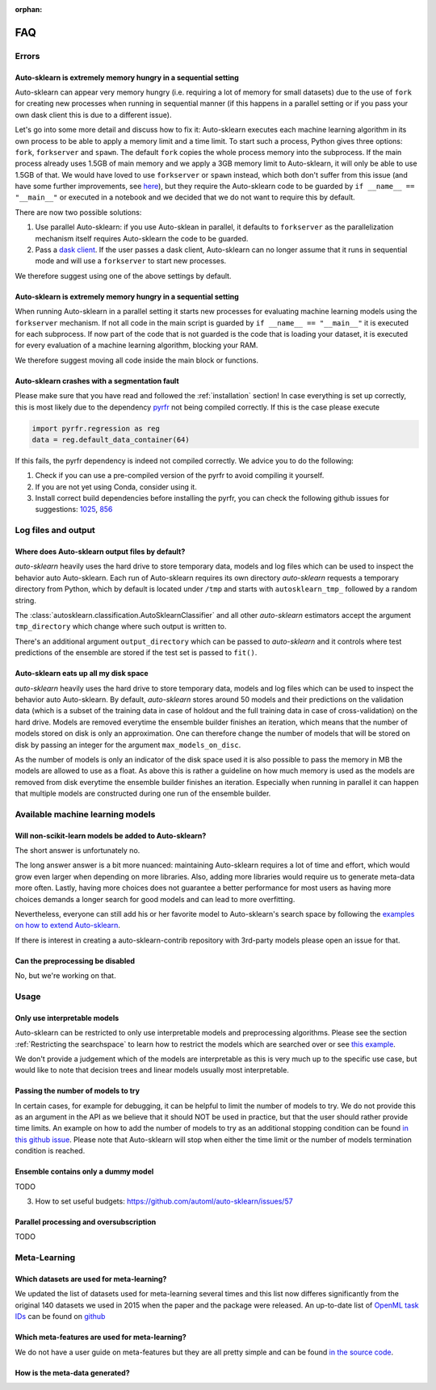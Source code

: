 :orphan:

.. _manual:

===
FAQ
===

Errors
======

Auto-sklearn is extremely memory hungry in a sequential setting
---------------------------------------------------------------

Auto-sklearn can appear very memory hungry (i.e. requiring a lot of memory for small datasets) due
to the use of ``fork`` for creating new processes when running in sequential manner (if this
happens in a parallel setting or if you pass your own dask client this is due to a different
issue).

Let's go into some more detail and discuss how to fix it:
Auto-sklearn executes each machine learning algorithm in its own process to be able to apply a
memory limit and a time limit. To start such a process, Python gives three options: ``fork``,
``forkserver`` and ``spawn``. The default ``fork`` copies the whole process memory into the
subprocess. If the main process already uses 1.5GB of main memory and we apply a 3GB memory
limit to Auto-sklearn, it will only be able to use 1.5GB of that. We would have loved to use
``forkserver`` or ``spawn`` instead, which both don't suffer from this issue (and have some
further improvements, see `here <https://pythonspeed.com/articles/python-multiprocessing/>`_), but
they require the Auto-sklearn code to be guarded by ``if __name__ == "__main__"`` or executed in a
notebook and we decided that we do not want to require this by default.

There are now two possible solutions:

1. Use parallel Auto-sklearn: if you use Auto-sklean in parallel, it defaults to ``forkserver``
   as the parallelization mechanism itself requires Auto-sklearn the code to be guarded.
2. Pass a `dask client <https://distributed.dask.org/en/latest/client.html>`_. If the user passes
   a dask client, Auto-sklearn can no longer assume that it runs in sequential mode and will use
   a ``forkserver`` to start new processes.

We therefore suggest using one of the above settings by default.

Auto-sklearn is extremely memory hungry in a sequential setting
---------------------------------------------------------------

When running Auto-sklearn in a parallel setting it starts new processes for evaluating machine
learning models using the ``forkserver`` mechanism. If not all code in the main script is guarded
by ``if __name__ == "__main__"`` it is executed for each subprocess. If now part of the code that
is not guarded is the code that is loading your dataset, it is executed for every evaluation of a
machine learning algorithm, blocking your RAM.

We therefore suggest moving all code inside the main block or functions.

Auto-sklearn crashes with a segmentation fault
----------------------------------------------

Please make sure that you have read and followed the :ref:`installation` section! In case
everything is set up correctly, this is most likely due to the dependency
`pyrfr <https://github.com/automl/random_forest_run>`_ not being compiled correctly. If this is the
case please execute

.. code:: python

    import pyrfr.regression as reg
    data = reg.default_data_container(64)

If this fails, the pyrfr dependency is indeed not compiled correctly. We advice you to do the
following:

1. Check if you can use a pre-compiled version of the pyrfr to avoid compiling it yourself.
2. If you are not yet using Conda, consider using it.
3. Install correct build dependencies before installing the pyrfr, you can check the following
   github issues for suggestions: `1025 <https://github.com/automl/auto-sklearn/issues/1025>`_,
   `856 <https://github.com/automl/auto-sklearn/issues/856>`_

Log files and output
====================

Where does Auto-sklearn output files by default?
------------------------------------------------

*auto-sklearn* heavily uses the hard drive to store temporary data, models and log files which can
be used to inspect the behavior auto Auto-sklearn. Each run of Auto-sklearn requires
its own directory *auto-sklearn* requests a temporary directory from
Python, which by default is located under ``/tmp`` and starts with ``autosklearn_tmp_`` followed
by a random string.

The :class:`autosklearn.classification.AutoSklearnClassifier` and all other *auto-sklearn*
estimators accept the argument ``tmp_directory`` which change where such output is written to.

There's an additional argument ``output_directory`` which can be passed to *auto-sklearn* and it
controls where test predictions of the ensemble are stored if the test set is passed to ``fit()``.

Auto-sklearn eats up all my disk space
--------------------------------------

*auto-sklearn* heavily uses the hard drive to store temporary data, models and log files which can
be used to inspect the behavior auto Auto-sklearn. By default, *auto-sklearn* stores around 50
models and their predictions on the validation data (which is a subset of the training data in
case of holdout and the full training data in case of cross-validation) on the hard drive. Models
are removed everytime the ensemble builder finishes an iteration, which means that the number of
models stored on disk is only an approximation. One can therefore change the number of models
that will be stored on disk by passing an integer for the argument ``max_models_on_disc``.

As the number of models is only an indicator of the disk space used it is also possible to pass
the memory in MB the models are allowed to use as a float. As above this is rather a guideline on
how much memory is used as the models are removed from disk everytime the ensemble builder
finishes an iteration. Especially when running in parallel it can happen that multiple models are
constructed during one run of the ensemble builder.

Available machine learning models
=================================

Will non-scikit-learn models be added to Auto-sklearn?
------------------------------------------------------

The short answer is unfortunately no.

The long answer answer is a bit more nuanced: maintaining Auto-sklearn requires a lot of time and
effort, which would grow even larger when depending on more libraries. Also, adding more
libraries would require us to generate meta-data more often. Lastly, having more choices does not
guarantee a better performance for most users as having more choices demands a longer search for
good models and can lead to more overfitting.

Nevertheless, everyone can still add his or her favorite model to Auto-sklearn's search space by
following the `examples on how to extend Auto-sklearn
<https://automl.github.io/auto-sklearn/master/examples/index.html#extension-examples>`_.

If there is interest in creating a auto-sklearn-contrib repository with 3rd-party models please
open an issue for that.

Can the preprocessing be disabled
---------------------------------

No, but we're working on that.

Usage
=====

Only use interpretable models
-----------------------------

Auto-sklearn can be restricted to only use interpretable models and preprocessing algorithms.
Please see the section :ref:`Restricting the searchspace` to learn how to restrict the models
which are searched over or see
`this example <examples/40_advanced/example_interpretable_models.html>`_.

We don't provide a judgement which of the models are interpretable as this is very much up to the
specific use case, but would like to note that decision trees and linear models usually most
interpretable.

Passing the number of models to try
-----------------------------------

In certain cases, for example for debugging, it can be helpful to limit the number of
models to try. We do not provide this as an argument in the API as we believe that it
should NOT be used in practice, but that the user should rather provide time limits.
An example on how to add the number of models to try as an additional stopping condition
can be found `in this github issue <https://github.com/automl/auto-sklearn/issues/451#issuecomment-376445607>`_.
Please note that Auto-sklearn will stop when either the time limit or the number of
models termination condition is reached.

Ensemble contains only a dummy model
------------------------------------

TODO

3. How to set useful budgets: https://github.com/automl/auto-sklearn/issues/57

Parallel processing and oversubscription
----------------------------------------

TODO

Meta-Learning
=============

Which datasets are used for meta-learning?
------------------------------------------

We updated the list of datasets used for meta-learning several times and this list now differes
significantly from the original 140 datasets we used in 2015 when the paper and the package were
released. An up-to-date list of `OpenML task IDs <https://docs.openml.org/#tasks>`_ can be found
on `github <https://github.com/automl/auto-sklearn/blob/master/scripts/update_metadata_util.py>`_

Which meta-features are used for meta-learning?
-----------------------------------------------

We do not have a user guide on meta-features but they are all pretty simple and can be found
`in the source code <https://github.com/automl/auto-sklearn/blob/master/autosklearn/metalearning/metafeatures/metafeatures.py>`_.

How is the meta-data generated?
-------------------------------
